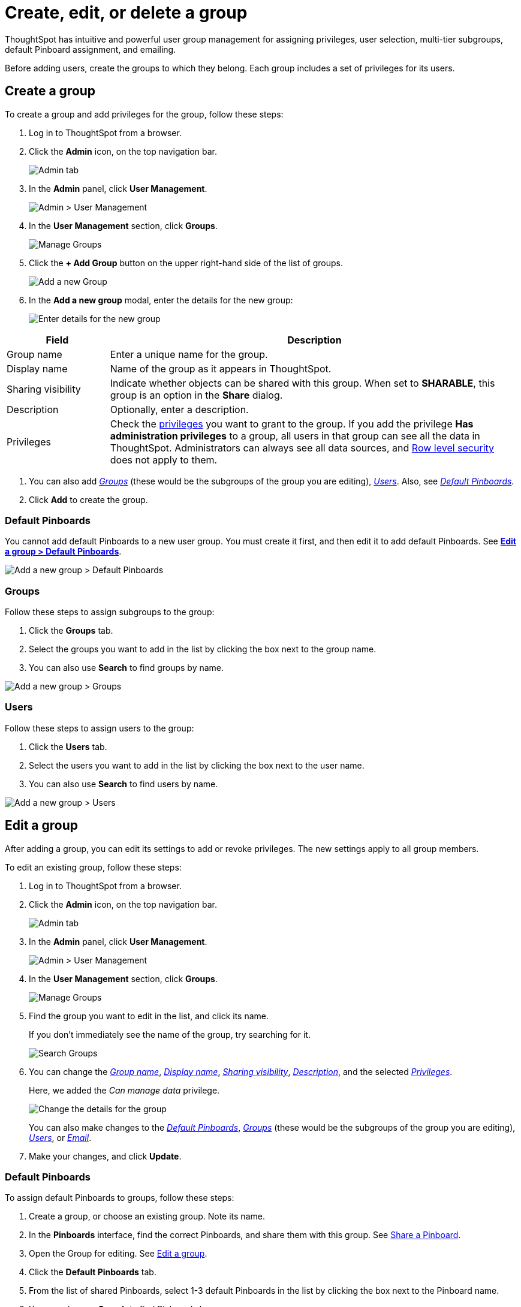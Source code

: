 = Create, edit, or delete a group
:last_updated: 10/07/2019

ThoughtSpot has intuitive and powerful user group management for assigning privileges, user selection, multi-tier subgroups, default Pinboard assignment, and emailing.

Before adding users, create the groups to which they belong.
Each group includes a set of privileges for its users.

[#add-group]
== Create a group

To create a group and add privileges for the group, follow these steps:

. Log in to ThoughtSpot from a browser.
. Click the *Admin* icon, on the top navigation bar.
+
image::click-admin.png[Admin tab]

. In the *Admin* panel, click *User Management*.
+
image::admin-user-management.png[Admin > User Management]

. In the *User Management* section, click *Groups*.
+
image::admin-user-management-groups.png[Manage Groups]

. Click the *+ Add Group* button on the upper right-hand side of the list of groups.
+
image::admin-user-management-add-group.png[Add a new Group]

. In the *Add a new group* modal, enter the details for the new group:
+
image::add-group.png[Enter details for the new group]

[subs=+macros]
[cols="20%,80%",options="header"]
|===
| Field | Description
a| [[group-name]]Group name | Enter a unique name for the group.
a| [[display-name]]Display name | Name of the group as it appears in ThoughtSpot.
a| [[sharing-visibility]]Sharing visibility | Indicate whether objects can be shared with this group. When set to *SHARABLE*, this group is an option in the *Share* dialog.
a| [[description]]Description | Optionally, enter a description.
a| [[privileges]]Privileges | Check the xref:about-users-groups.adoc#list-of-privileges[privileges] you want to grant to the group. If you add the privilege *Has administration privileges* to a group, all users in that group can see all the data in ThoughtSpot. Administrators can always see all data sources, and xref:about-row-security.adoc[Row level security] does not apply to them.
|===

. You can also add xref:add-groups[_Groups_] (these would be the subgroups of the group you are editing), xref:add-users[_Users_].
Also, see xref:change-default-pinboards[_Default Pinboards_].
. Click *Add* to create the group.

[#add-default-pinboards]
=== Default Pinboards

You cannot add default Pinboards to a new user group.
You must create it first, and then edit it to add default Pinboards.
See xref:change-default-pinboards[*Edit a group > Default Pinboards*].

image::add-group-pinboards.png[Add a new group > Default Pinboards]

[#add-groups]
=== Groups

Follow these steps to assign subgroups to the group:

. Click the *Groups* tab.
. Select the groups you want to add in the list by clicking the box next to the group name.
. You can also use *Search* to find groups by name.

image::add-group-groups.png[Add a new group > Groups]

[#add-users]
=== Users

Follow these steps to assign users to the group:

. Click the *Users* tab.
. Select the users you want to add in the list by clicking the box next to the user name.
. You can also use *Search* to find users by name.

image::add-group-groups.png[Add a new group > Users]

[#edit-group]
== Edit a group

After adding a group, you can edit its settings to add or revoke privileges.
The new settings apply to all group members.

To edit an existing group, follow these steps:

. Log in to ThoughtSpot from a browser.
. Click the *Admin* icon, on the top navigation bar.
+
image::click-admin.png[Admin tab]

. In the *Admin* panel, click *User Management*.
+
image::admin-user-management.png[Admin > User Management]

. In the *User Management* section, click *Groups*.
+
image::admin-user-management-groups.png[Manage Groups]

. Find the group you want to edit in the list, and click its name.
+
If you don't immediately see the name of the group, try searching for it.
+
image::edit-group-search.png[Search Groups]

. You can change the xref:group-name[_Group name_], xref:display-name[_Display name_], xref:sharing-visibility[_Sharing visibility_], xref:description[_Description_], and the selected xref:privileges[_Privileges_].
+
Here, we added the _Can manage data_ privilege.
+
image::edit-group.png[Change the details for the group]
+
You can also make changes to the xref:change-default-pinboards[_Default Pinboards_], xref:change-groups[_Groups_] (these would be the subgroups of the group you are editing), xref:change-users[_Users_], or xref:change-email[_Email_].

. Make your changes, and click *Update*.

[#change-default-pinboards]
=== Default Pinboards

To assign default Pinboards to groups, follow these steps:

. Create a group, or choose an existing group.
Note its name.
. In the *Pinboards* interface, find the correct Pinboards, and share them with this group.
See xref:share-pinboards.adoc[Share a Pinboard].
. Open the Group for editing.
See xref:edit-group[Edit a group].
. Click the *Default Pinboards* tab.
. From the list of shared Pinboards, select 1-3 default Pinboards in the list by clicking the box next to the Pinboard name.
. You can also use *Search* to find Pinboards by name.
. Click *Update* to save changes.

[#change-groups]
=== Groups

When editing a group, keep in mind that only subgroups or possible subgroups appear in the list of groups.
The *No Groups in Group* only indicates there are no children in this group's hierarchy.
Do not underestimate the importance of the parent(s) of the group, because each group inherits the privileges of each of its parent groups.

Follow these steps to change subgroups of the group:

. Click the *Groups* tab.
. Select the groups you want to add in the list by clicking the box next to the group name.
. You can also use *Search* to find groups by name.
. Deselect the groups you want to remove from the list by clearing the box next to the group name.
. Click *Update* to save changes.

image::edit-group-groups.png[Change a group > Groups]

[#change-users]
=== Users

Follow these steps to change the users of the group:

. Click the *Users* tab.
. Select the users you want to add in the list by clicking the box next to the user name.
. You can also use *Search* to find users by name.
. Deselect the users you want to remove from the list by clearing the box next to the user name.
. Click *Update* to save changes.

image::edit-group-users.png[Change a group > Users]

[#change-email]
=== Email

You can configure groups so that users receive a _welcome email_ that introduces them to ThoughtSpot, and initiates the onboarding process.

Follow these steps to configure group-wide emails:

. Click the *Email* tab.
. Under *Resend welcome email*, select either either _All users_ or _New users_.
. Enter optional text for the email.
Here, we added "Welcome!"
. To send the email immediately, click *Send*.
. To test the email, click "Test welcome email."
. Click *Update* to save changes.

image::edit-group-email.png[Email for group > Email]

[#delete-group]
== Deleting groups

To delete existing groups, follow these steps:

. Log in to ThoughtSpot from a browser.
. Click the *Admin* icon, on the top navigation bar.
+
image::click-admin.png[Admin tab]

. In the *Admin* panel, click *User Management*.
+
image::admin-user-management.png[Admin > User Management]

. In the *User Management* section, click *Groups*.
+
image::admin-user-management-groups.png[Manage Groups]

. Select the groups you plan to delete by clicking the box next to the group name.
+
If you don't immediately see the name of the group, try searching for it.
+
image::edit-group-search.png[Search Groups]

. Click *Delete*.
+
image::delete-group.png[Delete Groups]

[#list-group-members]
== List group members

When browsing through users or subgroups, you can often see only a limited list.
To check for other users, search for the name of a specific user or subgroup.

[#add-users-to-groups]
== Add multiple users to a group

To add multiple users to a group, you must be on the *Users* interface.
Follow these steps:

. Log in to ThoughtSpot from a browser.
. Click the *Admin* icon, on the top navigation bar.
+
image::click-admin.png[Admin tab]

. In the *Admin* panel, click *User Management*.
+
image::admin-user-management.png[Admin > User Management]

. In the *User Management* section, click *Users*.
+
image::admin-user-management-users.png[Manage Users]

. Select the names of users you plan to add to groups by clicking the box next to the user name.
+
If you don't immediately see the user name, try searching for it.
+
image::edit-user-search.png[Search Users]

. Click the *Add Users to Groups* button on the top of the list of users.
+
image::add-many-users.png[Add Users to Groups]

. In the *Add Users to Groups* interface, select the groups by clicking the box next to the group name.
. Click *Add*.
+
image::add-users-to-groups.png[Choose Groups]
